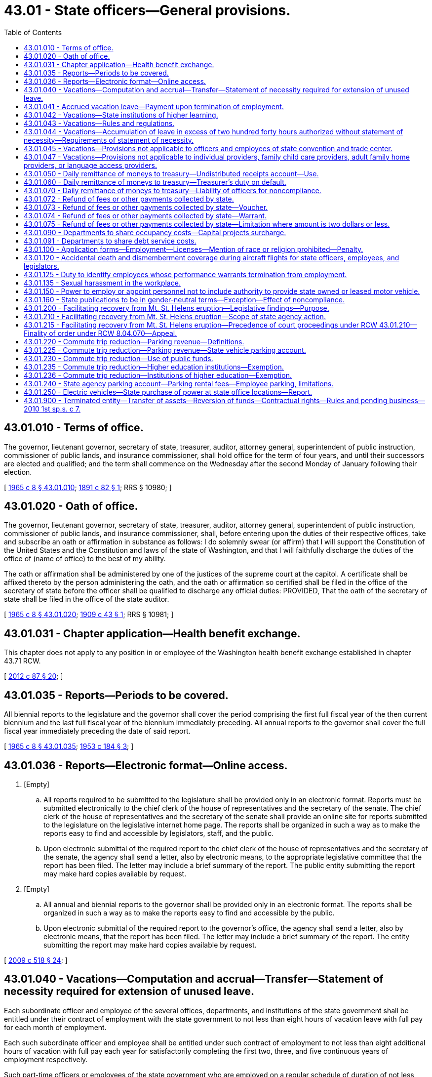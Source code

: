 = 43.01 - State officers—General provisions.
:toc:

== 43.01.010 - Terms of office.
The governor, lieutenant governor, secretary of state, treasurer, auditor, attorney general, superintendent of public instruction, commissioner of public lands, and insurance commissioner, shall hold office for the term of four years, and until their successors are elected and qualified; and the term shall commence on the Wednesday after the second Monday of January following their election.

[ http://leg.wa.gov/CodeReviser/documents/sessionlaw/1965c8.pdf?cite=1965%20c%208%20§%2043.01.010[1965 c 8 § 43.01.010]; http://leg.wa.gov/CodeReviser/documents/sessionlaw/1891c82.pdf?cite=1891%20c%2082%20§%201[1891 c 82 § 1]; RRS § 10980; ]

== 43.01.020 - Oath of office.
The governor, lieutenant governor, secretary of state, treasurer, auditor, attorney general, superintendent of public instruction, commissioner of public lands, and insurance commissioner, shall, before entering upon the duties of their respective offices, take and subscribe an oath or affirmation in substance as follows: I do solemnly swear (or affirm) that I will support the Constitution of the United States and the Constitution and laws of the state of Washington, and that I will faithfully discharge the duties of the office of (name of office) to the best of my ability.

The oath or affirmation shall be administered by one of the justices of the supreme court at the capitol. A certificate shall be affixed thereto by the person administering the oath, and the oath or affirmation so certified shall be filed in the office of the secretary of state before the officer shall be qualified to discharge any official duties: PROVIDED, That the oath of the secretary of state shall be filed in the office of the state auditor.

[ http://leg.wa.gov/CodeReviser/documents/sessionlaw/1965c8.pdf?cite=1965%20c%208%20§%2043.01.020[1965 c 8 § 43.01.020]; http://leg.wa.gov/CodeReviser/documents/sessionlaw/1909c43.pdf?cite=1909%20c%2043%20§%201[1909 c 43 § 1]; RRS § 10981; ]

== 43.01.031 - Chapter application—Health benefit exchange.
This chapter does not apply to any position in or employee of the Washington health benefit exchange established in chapter 43.71 RCW.

[ http://lawfilesext.leg.wa.gov/biennium/2011-12/Pdf/Bills/Session%20Laws/House/2319-S2.SL.pdf?cite=2012%20c%2087%20§%2020[2012 c 87 § 20]; ]

== 43.01.035 - Reports—Periods to be covered.
All biennial reports to the legislature and the governor shall cover the period comprising the first full fiscal year of the then current biennium and the last full fiscal year of the biennium immediately preceding. All annual reports to the governor shall cover the full fiscal year immediately preceding the date of said report.

[ http://leg.wa.gov/CodeReviser/documents/sessionlaw/1965c8.pdf?cite=1965%20c%208%20§%2043.01.035[1965 c 8 § 43.01.035]; http://leg.wa.gov/CodeReviser/documents/sessionlaw/1953c184.pdf?cite=1953%20c%20184%20§%203[1953 c 184 § 3]; ]

== 43.01.036 - Reports—Electronic format—Online access.
. [Empty]
.. All reports required to be submitted to the legislature shall be provided only in an electronic format. Reports must be submitted electronically to the chief clerk of the house of representatives and the secretary of the senate. The chief clerk of the house of representatives and the secretary of the senate shall provide an online site for reports submitted to the legislature on the legislative internet home page. The reports shall be organized in such a way as to make the reports easy to find and accessible by legislators, staff, and the public.

.. Upon electronic submittal of the required report to the chief clerk of the house of representatives and the secretary of the senate, the agency shall send a letter, also by electronic means, to the appropriate legislative committee that the report has been filed. The letter may include a brief summary of the report. The public entity submitting the report may make hard copies available by request.

. [Empty]
.. All annual and biennial reports to the governor shall be provided only in an electronic format. The reports shall be organized in such a way as to make the reports easy to find and accessible by the public.

.. Upon electronic submittal of the required report to the governor's office, the agency shall send a letter, also by electronic means, that the report has been filed. The letter may include a brief summary of the report. The entity submitting the report may make hard copies available by request.

[ http://lawfilesext.leg.wa.gov/biennium/2009-10/Pdf/Bills/Session%20Laws/House/2327-S.SL.pdf?cite=2009%20c%20518%20§%2024[2009 c 518 § 24]; ]

== 43.01.040 - Vacations—Computation and accrual—Transfer—Statement of necessity required for extension of unused leave.
Each subordinate officer and employee of the several offices, departments, and institutions of the state government shall be entitled under their contract of employment with the state government to not less than eight hours of vacation leave with full pay for each month of employment.

Each such subordinate officer and employee shall be entitled under such contract of employment to not less than eight additional hours of vacation with full pay each year for satisfactorily completing the first two, three, and five continuous years of employment respectively.

Such part-time officers or employees of the state government who are employed on a regular schedule of duration of not less than one year shall be entitled under their contract of employment to that fractional part of the vacation leave that the total number of hours of such employment bears to the total number of hours of full-time employment.

Each subordinate officer and employee of the several offices, departments, and institutions of the state government shall be entitled under his or her contract of employment with the state government to accrue unused vacation leave not to exceed two hundred forty hours. However, employees of the Washington state ferries covered by collective bargaining agreements containing provisions in effect on June 30, 2017, allowing accrual of unused vacation leave not to exceed three hundred twenty hours shall be allowed to continue the higher accrual limit until such time as those provisions are modified through collective bargaining, or the bargaining unit changes its exclusive representative or is decertified. Officers and employees transferring within the several offices, departments, and institutions of the state government shall be entitled to transfer such accrued vacation leave to each succeeding state office, department, or institution. All vacation leave shall be taken at the time convenient to the employing office, department, or institution: PROVIDED, That if a subordinate officer's or employee's request for vacation leave is deferred by reason of the convenience of the employing office, department, or institution, and a statement of the necessity therefor is retained by the agency, then the aforesaid maximum two hundred forty hours of accrued unused vacation leave shall be extended for each month said leave is so deferred.

[ http://lawfilesext.leg.wa.gov/biennium/2017-18/Pdf/Bills/Session%20Laws/House/1530.SL.pdf?cite=2017%20c%20168%20§%201[2017 c 168 § 1]; http://lawfilesext.leg.wa.gov/biennium/2017-18/Pdf/Bills/Session%20Laws/House/1521-S.SL.pdf?cite=2017%20c%20167%20§%201[2017 c 167 § 1]; http://lawfilesext.leg.wa.gov/biennium/2011-12/Pdf/Bills/Session%20Laws/Senate/5931-S.SL.pdf?cite=2011%201st%20sp.s.%20c%2043%20§%20449[2011 1st sp.s. c 43 § 449]; http://lawfilesext.leg.wa.gov/biennium/2009-10/Pdf/Bills/Session%20Laws/Senate/5038.SL.pdf?cite=2009%20c%20549%20§%205001[2009 c 549 § 5001]; http://leg.wa.gov/CodeReviser/documents/sessionlaw/1984c184.pdf?cite=1984%20c%20184%20§%2019[1984 c 184 § 19]; http://leg.wa.gov/CodeReviser/documents/sessionlaw/1982ex1c51.pdf?cite=1982%201st%20ex.s.%20c%2051%20§%202[1982 1st ex.s. c 51 § 2]; http://leg.wa.gov/CodeReviser/documents/sessionlaw/1965ex1c13.pdf?cite=1965%20ex.s.%20c%2013%20§%201[1965 ex.s. c 13 § 1]; http://leg.wa.gov/CodeReviser/documents/sessionlaw/1965c8.pdf?cite=1965%20c%208%20§%2043.01.040[1965 c 8 § 43.01.040]; http://leg.wa.gov/CodeReviser/documents/sessionlaw/1955c140.pdf?cite=1955%20c%20140%20§%201[1955 c 140 § 1]; http://leg.wa.gov/CodeReviser/documents/sessionlaw/1921c7.pdf?cite=1921%20c%207%20§%20133[1921 c 7 § 133]; RRS § 10891; ]

== 43.01.041 - Accrued vacation leave—Payment upon termination of employment.
Officers and employees referred to in RCW 43.01.040 whose employment is terminated by their death, reduction in force, resignation, dismissal, or retirement, who have been employed for at least six continuous months, and who have accrued vacation leave as specified in RCW 43.01.040 or 43.01.044, shall be paid therefor under their contract of employment, or their estate if they are deceased, or if the employee in case of voluntary resignation has provided adequate notice of termination. Vacation leave accumulated under RCW 43.01.044 is not to be included in the computation of retirement benefits. From July 1, 2011, through June 29, 2013, the amount of pay received by an employee under the provisions of this section shall not be reduced by any temporary salary reduction.

Should the legislature revoke any benefits or rights provided under chapter 292, Laws of 1985, no affected officer or employee shall be entitled thereafter to receive such benefits or exercise such rights as a matter of contractual right.

[ http://lawfilesext.leg.wa.gov/biennium/2017-18/Pdf/Bills/Session%20Laws/House/1521-S.SL.pdf?cite=2017%20c%20167%20§%203[2017 c 167 § 3]; http://lawfilesext.leg.wa.gov/biennium/2011-12/Pdf/Bills/Session%20Laws/Senate/5860-S.SL.pdf?cite=2011%201st%20sp.s.%20c%2039%20§%2013[2011 1st sp.s. c 39 § 13]; http://leg.wa.gov/CodeReviser/documents/sessionlaw/1985c292.pdf?cite=1985%20c%20292%20§%201[1985 c 292 § 1]; http://leg.wa.gov/CodeReviser/documents/sessionlaw/1984c184.pdf?cite=1984%20c%20184%20§%2020[1984 c 184 § 20]; http://leg.wa.gov/CodeReviser/documents/sessionlaw/1982ex1c51.pdf?cite=1982%201st%20ex.s.%20c%2051%20§%203[1982 1st ex.s. c 51 § 3]; http://leg.wa.gov/CodeReviser/documents/sessionlaw/1965c8.pdf?cite=1965%20c%208%20§%2043.01.041[1965 c 8 § 43.01.041]; http://leg.wa.gov/CodeReviser/documents/sessionlaw/1955c140.pdf?cite=1955%20c%20140%20§%202[1955 c 140 § 2]; ]

== 43.01.042 - Vacations—State institutions of higher learning.
State institutions of higher learning may prescribe such rules and regulations as they may determine governing vacation leave for academic and professional personnel.

[ http://leg.wa.gov/CodeReviser/documents/sessionlaw/1965c8.pdf?cite=1965%20c%208%20§%2043.01.042[1965 c 8 § 43.01.042]; http://leg.wa.gov/CodeReviser/documents/sessionlaw/1955c140.pdf?cite=1955%20c%20140%20§%203[1955 c 140 § 3]; ]

== 43.01.043 - Vacations—Rules and regulations.
The several offices, departments and institutions of the state government may prescribe supplemental rules and regulations that are not inconsistent with the provisions of RCW 43.01.040 through 43.01.043 with respect to vacation leave of subordinate officers and employees thereof.

[ http://leg.wa.gov/CodeReviser/documents/sessionlaw/1965c8.pdf?cite=1965%20c%208%20§%2043.01.043[1965 c 8 § 43.01.043]; http://leg.wa.gov/CodeReviser/documents/sessionlaw/1955c140.pdf?cite=1955%20c%20140%20§%204[1955 c 140 § 4]; ]

== 43.01.044 - Vacations—Accumulation of leave in excess of two hundred forty hours authorized without statement of necessity—Requirements of statement of necessity.
As an alternative, in addition to the provisions of RCW 43.01.040 authorizing the accumulation of vacation leave in excess of two hundred forty hours with the filing of a statement of necessity, vacation leave in excess of two hundred forty hours may also be accumulated as provided in this section but without the filing of a statement of necessity. The accumulation of leave under this alternative method shall be governed by the following provisions:

. Each subordinate officer and employee of the several offices, departments, and institutions of state government may accumulate the vacation leave hours between the time two hundred forty hours is accrued and his or her anniversary date of state employment.

. All vacation hours accumulated under this section shall be used by the anniversary date and at a time convenient to the employing office, department, or institution. If an officer or employee does not use the excess leave by the anniversary date, then such leave shall be automatically extinguished and considered to have never existed.

. This section shall not result in any increase in a retirement allowance under any public retirement system in this state.

. Should the legislature revoke any benefits or rights provided under this section, no affected officer or employee shall be entitled thereafter to receive such benefits or exercise such rights as a matter of contractual right.

. Vacation leave credit acquired and accumulated under this section shall never, regardless of circumstances, be deferred by the employing office, department, or institution by filing a statement of necessity under the provisions of RCW 43.01.040.

. Notwithstanding any other provision of this chapter, on or after July 24, 1983, a statement of necessity for excess leave shall, as [at] a minimum, include the following: (a) The specific number of hours of excess leave; and (b) the date on which it was authorized. A copy of any such authorization shall be sent to the department of retirement systems.

[ http://lawfilesext.leg.wa.gov/biennium/2017-18/Pdf/Bills/Session%20Laws/House/1521-S.SL.pdf?cite=2017%20c%20167%20§%202[2017 c 167 § 2]; http://leg.wa.gov/CodeReviser/documents/sessionlaw/1983c283.pdf?cite=1983%20c%20283%20§%201[1983 c 283 § 1]; ]

== 43.01.045 - Vacations—Provisions not applicable to officers and employees of state convention and trade center.
The provisions of RCW 43.01.040 through 43.01.044 shall not be applicable to the officers and employees of the nonprofit corporation formed under *chapter 67.40 RCW.

[ http://leg.wa.gov/CodeReviser/documents/sessionlaw/1984c210.pdf?cite=1984%20c%20210%20§%204[1984 c 210 § 4]; ]

== 43.01.047 - Vacations—Provisions not applicable to individual providers, family child care providers, adult family home providers, or language access providers.
RCW 43.01.040 through 43.01.044 do not apply to individual providers under RCW * 74.39A.220 through 74.39A.300, family child care providers under RCW 41.56.028, or adult family home providers under RCW 41.56.029, or language access providers under RCW 41.56.510.

[ http://lawfilesext.leg.wa.gov/biennium/2009-10/Pdf/Bills/Session%20Laws/Senate/6726-S.SL.pdf?cite=2010%20c%20296%20§%206[2010 c 296 § 6]; http://lawfilesext.leg.wa.gov/biennium/2007-08/Pdf/Bills/Session%20Laws/House/2111-S.SL.pdf?cite=2007%20c%20184%20§%205[2007 c 184 § 5]; http://lawfilesext.leg.wa.gov/biennium/2005-06/Pdf/Bills/Session%20Laws/House/2353-S2.SL.pdf?cite=2006%20c%2054%20§%205[2006 c 54 § 5]; http://lawfilesext.leg.wa.gov/biennium/2003-04/Pdf/Bills/Session%20Laws/House/2933-S.SL.pdf?cite=2004%20c%203%20§%204[2004 c 3 § 4]; ]

== 43.01.050 - Daily remittance of moneys to treasury—Undistributed receipts account—Use.
Each state officer or other person, other than county treasurer, who is authorized by law to collect or receive moneys which are required by statute to be deposited in the state treasury shall transmit to the state treasurer each day, all such moneys collected by him or her on the preceding day: PROVIDED, That the state treasurer may in his or her discretion grant exceptions where such daily transfers would not be administratively practical or feasible. In the event that remittances are not accompanied by a statement designating source and fund, the state treasurer shall deposit these moneys in an account hereby created in the state treasury to be known as the undistributed receipts account. These moneys shall be retained in the account until such time as the transmitting agency provides a statement in duplicate of the source from which each item of money was derived and the fund into which it is to be transmitted. The director of financial management in accordance with RCW 43.88.160 shall promulgate regulations designed to assure orderly and efficient administration of this account. In the event moneys are deposited in this account that constitute overpayments, refunds may be made by the remitting agency without virtue of a legislative appropriation.

[ http://lawfilesext.leg.wa.gov/biennium/2009-10/Pdf/Bills/Session%20Laws/Senate/5038.SL.pdf?cite=2009%20c%20549%20§%205002[2009 c 549 § 5002]; http://leg.wa.gov/CodeReviser/documents/sessionlaw/1985c57.pdf?cite=1985%20c%2057%20§%2026[1985 c 57 § 26]; http://leg.wa.gov/CodeReviser/documents/sessionlaw/1981ex2c4.pdf?cite=1981%202nd%20ex.s.%20c%204%20§%205[1981 2nd ex.s. c 4 § 5]; http://leg.wa.gov/CodeReviser/documents/sessionlaw/1979c151.pdf?cite=1979%20c%20151%20§%2080[1979 c 151 § 80]; http://leg.wa.gov/CodeReviser/documents/sessionlaw/1967c212.pdf?cite=1967%20c%20212%20§%201[1967 c 212 § 1]; http://leg.wa.gov/CodeReviser/documents/sessionlaw/1965c8.pdf?cite=1965%20c%208%20§%2043.01.050[1965 c 8 § 43.01.050]; 1909 c 133 § 1, part; 1907 c 96 § 1, part; RRS § 5501, part; ]

== 43.01.060 - Daily remittance of moneys to treasury—Treasurer's duty on default.
The state treasurer shall inform the governor of any failure on the part of any officer to comply with the provisions of RCW 43.01.050.

[ http://leg.wa.gov/CodeReviser/documents/sessionlaw/1965c8.pdf?cite=1965%20c%208%20§%2043.01.060[1965 c 8 § 43.01.060]; http://leg.wa.gov/CodeReviser/documents/sessionlaw/1907c96.pdf?cite=1907%20c%2096%20§%202[1907 c 96 § 2]; RRS § 5502; ]

== 43.01.070 - Daily remittance of moneys to treasury—Liability of officers for noncompliance.
If any officer fails to comply with the provisions of RCW 43.01.050, he or she shall be liable to the state upon his or her official bond in a sum equal to ten percent annual interest on the funds for such time as he or she retained them.

[ http://lawfilesext.leg.wa.gov/biennium/2009-10/Pdf/Bills/Session%20Laws/Senate/5038.SL.pdf?cite=2009%20c%20549%20§%205003[2009 c 549 § 5003]; http://leg.wa.gov/CodeReviser/documents/sessionlaw/1965c8.pdf?cite=1965%20c%208%20§%2043.01.070[1965 c 8 § 43.01.070]; http://leg.wa.gov/CodeReviser/documents/sessionlaw/1907c96.pdf?cite=1907%20c%2096%20§%203[1907 c 96 § 3]; RRS § 5503; ]

== 43.01.072 - Refund of fees or other payments collected by state.
Whenever any law which provides for the collection of fees or other payments by a state agency does not authorize the refund of erroneous or excessive payments thereof, refunds may be made or authorized by the state agency which collected the fees or payments of all such amounts received by the state agency in consequence of error, either of fact or of law as to: (1) The proper amount of such fee or payments; (2) The necessity of making or securing a permit, filing, examination or inspection; (3) The sufficiency of the credentials of an applicant; (4) The eligibility of an applicant for any other reason; (5) The necessity for the payment.

[ http://leg.wa.gov/CodeReviser/documents/sessionlaw/1965c8.pdf?cite=1965%20c%208%20§%2043.01.072[1965 c 8 § 43.01.072]; http://leg.wa.gov/CodeReviser/documents/sessionlaw/1955c224.pdf?cite=1955%20c%20224%20§%201[1955 c 224 § 1]; ]

== 43.01.073 - Refund of fees or other payments collected by state—Voucher.
Any state agency desiring to authorize such a refund shall file with the state treasurer a voucher naming the payee and giving full particulars as to the reason for the refund and the fund in the treasury to which it was credited.

[ http://leg.wa.gov/CodeReviser/documents/sessionlaw/1965c8.pdf?cite=1965%20c%208%20§%2043.01.073[1965 c 8 § 43.01.073]; http://leg.wa.gov/CodeReviser/documents/sessionlaw/1955c224.pdf?cite=1955%20c%20224%20§%202[1955 c 224 § 2]; ]

== 43.01.074 - Refund of fees or other payments collected by state—Warrant.
Payment of such refunds shall be by warrant issued by the state treasurer against the fund in the state treasury to which the erroneous or excessive payment was credited or from any other appropriation made for such refund.

[ http://leg.wa.gov/CodeReviser/documents/sessionlaw/1965c8.pdf?cite=1965%20c%208%20§%2043.01.074[1965 c 8 § 43.01.074]; http://leg.wa.gov/CodeReviser/documents/sessionlaw/1955c224.pdf?cite=1955%20c%20224%20§%203[1955 c 224 § 3]; ]

== 43.01.075 - Refund of fees or other payments collected by state—Limitation where amount is two dollars or less.
No such refund shall be authorized by a state agency where the amount is two dollars or less unless demand for the refund is made within six months from the date the erroneous or excessive payment was made.

[ http://leg.wa.gov/CodeReviser/documents/sessionlaw/1965c8.pdf?cite=1965%20c%208%20§%2043.01.075[1965 c 8 § 43.01.075]; http://leg.wa.gov/CodeReviser/documents/sessionlaw/1955c224.pdf?cite=1955%20c%20224%20§%204[1955 c 224 § 4]; ]

== 43.01.090 - Departments to share occupancy costs—Capital projects surcharge.
The director of enterprise services may assess a charge or rent against each state board, commission, agency, office, department, activity, or other occupant or user for payment of a proportionate share of costs for occupancy of buildings, structures, or facilities including but not limited to all costs of acquiring, constructing, operating, and maintaining such buildings, structures, or facilities and the repair, remodeling, or furnishing thereof and for the rendering of any service or the furnishing or providing of any supplies, equipment, historic furnishings, or materials.

The director of enterprise services may recover the full costs including appropriate overhead charges of the foregoing by periodic billings as determined by the director including but not limited to transfers upon accounts and advancements into the enterprise services account. Charges related to the rendering of real estate services under RCW 43.82.010 and to the operation and maintenance of public and historic facilities at the state capitol, as defined in RCW 79.24.710, shall be allocated separately from other charges assessed under this section. Rates shall be established by the director of enterprise services after consultation with the director of financial management. The director of enterprise services may allot, provide, or furnish any of such facilities, structures, services, equipment, supplies, or materials to any other public service type occupant or user at such rates or charges as are equitable and reasonably reflect the actual costs of the services provided: PROVIDED, HOWEVER, That the legislature, its duly constituted committees, interim committees and other committees shall be exempted from the provisions of this section.

Upon receipt of such bill, each entity, occupant, or user shall cause a warrant or check in the amount thereof to be drawn in favor of the department of enterprise services which shall be deposited in the state treasury to the credit of the enterprise services account unless the director of financial management has authorized another method for payment of costs.

Beginning July 1, 1995, the director of enterprise services shall assess a capital projects surcharge upon each agency or other user occupying a facility owned and managed by the department of enterprise services in Thurston county, excluding state capitol public and historic facilities, as defined in RCW 79.24.710. The capital projects surcharge does not apply to agencies or users that agree to pay all future repairs, improvements, and renovations to the buildings they occupy and a proportional share, as determined by the office of financial management, of all other campus repairs, installations, improvements, and renovations that provide a benefit to the buildings they occupy or that have an agreement with the department of enterprise services that contains a charge for a similar purpose, including but not limited to RCW 43.01.091, in an amount greater than the capital projects surcharge. Beginning July 1, 2002, the capital projects surcharge does not apply to department of services for the blind vendors who operate cafeteria services in facilities owned and managed by the department of enterprise services; the department shall consider this space to be a common area for purposes of allocating the capital projects surcharge to other building tenants beginning July 1, 2003. The director, after consultation with the director of financial management, shall adopt differential capital project surcharge rates to reflect the differences in facility type and quality. The initial payment structure for this surcharge shall be one dollar per square foot per year. The surcharge shall increase over time to an amount that when combined with the facilities and service charge equals the market rate for similar types of lease space in the area or equals five dollars per square foot per year, whichever is less. The capital projects surcharge shall be in addition to other charges assessed under this section. Proceeds from the capital projects surcharge shall be deposited into the Thurston county capital facilities account created in RCW 43.19.501.

[ http://lawfilesext.leg.wa.gov/biennium/2015-16/Pdf/Bills/Session%20Laws/Senate/5024.SL.pdf?cite=2015%20c%20225%20§%2056[2015 c 225 § 56]; http://lawfilesext.leg.wa.gov/biennium/2005-06/Pdf/Bills/Session%20Laws/House/1995-S.SL.pdf?cite=2005%20c%20330%20§%205[2005 c 330 § 5]; http://lawfilesext.leg.wa.gov/biennium/2001-02/Pdf/Bills/Session%20Laws/House/2800-S.SL.pdf?cite=2002%20c%20162%20§%201[2002 c 162 § 1]; http://lawfilesext.leg.wa.gov/biennium/1997-98/Pdf/Bills/Session%20Laws/House/2394-S.SL.pdf?cite=1998%20c%20105%20§%205[1998 c 105 § 5]; http://lawfilesext.leg.wa.gov/biennium/1993-94/Pdf/Bills/Session%20Laws/House/2237-S.SL.pdf?cite=1994%20c%20219%20§%2016[1994 c 219 § 16]; http://lawfilesext.leg.wa.gov/biennium/1991-92/Pdf/Bills/Session%20Laws/House/1430-S.SL.pdf?cite=1991%20sp.s.%20c%2031%20§%2010[1991 sp.s. c 31 § 10]; http://leg.wa.gov/CodeReviser/documents/sessionlaw/1979c151.pdf?cite=1979%20c%20151%20§%2081[1979 c 151 § 81]; http://leg.wa.gov/CodeReviser/documents/sessionlaw/1973ex1c82.pdf?cite=1973%201st%20ex.s.%20c%2082%20§%201[1973 1st ex.s. c 82 § 1]; http://leg.wa.gov/CodeReviser/documents/sessionlaw/1971ex1c159.pdf?cite=1971%20ex.s.%20c%20159%20§%201[1971 ex.s. c 159 § 1]; http://leg.wa.gov/CodeReviser/documents/sessionlaw/1965c8.pdf?cite=1965%20c%208%20§%2043.01.090[1965 c 8 § 43.01.090]; http://leg.wa.gov/CodeReviser/documents/sessionlaw/1951c131.pdf?cite=1951%20c%20131%20§%201[1951 c 131 § 1]; http://leg.wa.gov/CodeReviser/documents/sessionlaw/1941c228.pdf?cite=1941%20c%20228%20§%201[1941 c 228 § 1]; Rem. Supp. 1941 § 10964-30.   1951 c 131 § 1; http://leg.wa.gov/CodeReviser/documents/sessionlaw/1941c228.pdf?cite=1941%20c%20228%20§%202[1941 c 228 § 2]; Rem. Supp. 1941 § 10964-31; ]

== 43.01.091 - Departments to share debt service costs.
It is hereby declared to be the policy of the state of Washington that each agency or other occupant of newly constructed or substantially renovated facilities owned and operated by the department of enterprise services in Thurston county shall proportionally share the debt service costs associated with the original construction or substantial renovation of the facility. Beginning July 1, 1995, each state agency or other occupant of a facility constructed or substantially renovated after July 1, 1992, and owned and operated by the department of enterprise services in Thurston county, shall be assessed a charge to pay the principal and interest payments on any bonds or other financial contract issued to finance the construction or renovation or an equivalent charge for similar projects financed by cash sources. In recognition that full payment of debt service costs may be higher than market rates for similar types of facilities or higher than existing agreements for similar charges entered into prior to June 9, 1994, the initial charge may be less than the full cost of principal and interest payments. The charge shall be assessed to all occupants of the facility on a proportional basis based on the amount of occupied space or any unique construction requirements. The office of financial management, in consultation with the department of enterprise services, shall develop procedures to implement this section and report to the legislative fiscal committees, by October 1994, their recommendations for implementing this section. The office of financial management shall separately identify in the budget document all payments and the documentation for determining the payments required by this section for each agency and fund source during the current and the two past and future fiscal biennia. The charge authorized in this section is subject to annual audit by the state auditor.

[ http://lawfilesext.leg.wa.gov/biennium/2015-16/Pdf/Bills/Session%20Laws/Senate/5024.SL.pdf?cite=2015%20c%20225%20§%2057[2015 c 225 § 57]; http://lawfilesext.leg.wa.gov/biennium/1993-94/Pdf/Bills/Session%20Laws/House/2237-S.SL.pdf?cite=1994%20c%20219%20§%2019[1994 c 219 § 19]; ]

== 43.01.100 - Application forms—Employment—Licenses—Mention of race or religion prohibited—Penalty.
. The inclusion of any question relative to an applicant's race or religion in any application blank or form for employment or license required to be filled in and submitted by an applicant to any department, board, commission, officer, agent, or employee of this state or the disclosure on any license of the race or religion of the licensee is hereby prohibited.

. A person violating this section is guilty of a misdemeanor.

[ http://lawfilesext.leg.wa.gov/biennium/2003-04/Pdf/Bills/Session%20Laws/Senate/5758.SL.pdf?cite=2003%20c%2053%20§%20221[2003 c 53 § 221]; http://leg.wa.gov/CodeReviser/documents/sessionlaw/1965c8.pdf?cite=1965%20c%208%20§%2043.01.100[1965 c 8 § 43.01.100]; http://leg.wa.gov/CodeReviser/documents/sessionlaw/1955c87.pdf?cite=1955%20c%2087%20§%201[1955 c 87 § 1]; ]

== 43.01.120 - Accidental death and dismemberment coverage during aircraft flights for state officers, employees, and legislators.
The departments of state government are authorized to procure at state expense accidental death and dismemberment coverage not to exceed one hundred thousand dollars per person for the benefit of state employees and state elected officials, including legislators, while they are, in the course of their employment, passengers on or crewmembers of any nonscheduled aircraft flight.

[ http://leg.wa.gov/CodeReviser/documents/sessionlaw/1967ex1c6.pdf?cite=1967%20ex.s.%20c%206%20§%201[1967 ex.s. c 6 § 1]; http://leg.wa.gov/CodeReviser/documents/sessionlaw/1965ex1c68.pdf?cite=1965%20ex.s.%20c%2068%20§%201[1965 ex.s. c 68 § 1]; ]

== 43.01.125 - Duty to identify employees whose performance warrants termination from employment.
It is the responsibility of each agency head to institute management procedures designed to identify any agency employee, either supervisory or nonsupervisory, whose performance is so inadequate as to warrant termination from state employment. In addition, it is the responsibility of each agency head to remove from a supervisory position any supervisor within the agency who has tolerated the continued employment of any employee under his or her supervision whose performance has warranted termination from state employment.

[ http://leg.wa.gov/CodeReviser/documents/sessionlaw/1985c461.pdf?cite=1985%20c%20461%20§%2015[1985 c 461 § 15]; ]

== 43.01.135 - Sexual harassment in the workplace.
Agencies as defined in RCW 41.06.020, except for institutions of higher education, shall:

. Update or develop and disseminate among all agency employees and contractors a policy that:

.. Defines and prohibits sexual harassment in the workplace;

.. Includes procedures that describe how the agency will address concerns of employees who are affected by sexual harassment in the workplace;

.. Identifies appropriate sanctions and disciplinary actions; and

.. Complies with guidelines adopted by the director of personnel under RCW 41.06.395;

. Respond promptly and effectively to sexual harassment concerns;

. Conduct training and education for all employees in order to prevent and eliminate sexual harassment in the organization;

. Inform employees of their right to file a complaint with the Washington state human rights commission under chapter 49.60 RCW, or with the federal equal employment opportunity commission under Title VII of the civil rights act of 1964; and

. Report to the department of enterprise services on compliance with this section.

The cost of the training programs shall be borne by state agencies within existing resources.

[ http://lawfilesext.leg.wa.gov/biennium/2011-12/Pdf/Bills/Session%20Laws/Senate/5931-S.SL.pdf?cite=2011%201st%20sp.s.%20c%2043%20§%20450[2011 1st sp.s. c 43 § 450]; http://lawfilesext.leg.wa.gov/biennium/2007-08/Pdf/Bills/Session%20Laws/Senate/5118-S.SL.pdf?cite=2007%20c%2076%20§%202[2007 c 76 § 2]; ]

== 43.01.150 - Power to employ or appoint personnel not to include authority to provide state owned or leased motor vehicle.
Notwithstanding any other provision of law, whenever any state agency, institution of higher education, or other appointing authority is empowered to employ or appoint administrators or other personnel and to fix their compensation, such power, in the absence of a specific contrary statutory authorization to the agency, institution of higher education, or appointing authority, shall not extend to the power to provide a state owned or leased motor vehicle for any use other than official state business.

[ http://leg.wa.gov/CodeReviser/documents/sessionlaw/1975ex1c33.pdf?cite=1975%201st%20ex.s.%20c%2033%20§%201[1975 1st ex.s. c 33 § 1]; ]

== 43.01.160 - State publications to be in gender-neutral terms—Exception—Effect of noncompliance.
. All rules and directory or advisory publications issued, adopted, or amended by state officers or agencies, as defined by RCW 41.06.020, after July 1, 1983, shall be written in gender-neutral terms unless a specification of gender is intended.

. No rule or publication is invalid because it does not comply with this section.

[ http://leg.wa.gov/CodeReviser/documents/sessionlaw/1983c20.pdf?cite=1983%20c%2020%20§%202[1983 c 20 § 2]; ]

== 43.01.200 - Facilitating recovery from Mt. St. Helens eruption—Legislative findings—Purpose.
. The legislature finds that:

.. The May 1980 eruption of Mount St. Helens has caused serious economic and physical damage to the land surrounding the mountain;

.. There are continuing siltation problems which could severely affect the Toutle, Cowlitz, Coweeman, and Columbia rivers areas;

.. There is an immediate need for sites for dredging, dredge spoils, flood control works, sediment retention, and bank protection and funds for dredging, dredge sites, dredge spoils sites, flood control works, sediment retention sites, and bank protection and to continue the rehabilitation of the areas affected by the natural disaster; and

.. Failure to dredge and dike along the rivers and failure to cooperate with the federal government in sediment retention would directly affect the lives and property of the forty-five thousand residents in the Cowlitz and Toutle River valleys with severe negative impacts on local, state, and national transportation systems, public utilities, public and private property, and the Columbia river which is one of the major navigation channels for worldwide commerce.

. The intent of RCW 36.01.150, 43.01.210, * 43.21A.500, 43.21C.500, 75.20.300, 89.16.500, and 90.58.500, their 1983 amendments, and RCW 43.01.215 is to authorize and direct maximum cooperative effort to meet the problems noted in subsection (1) of this section.

[ http://leg.wa.gov/CodeReviser/documents/sessionlaw/1985c307.pdf?cite=1985%20c%20307%20§%201[1985 c 307 § 1]; http://leg.wa.gov/CodeReviser/documents/sessionlaw/1983ex1c1.pdf?cite=1983%201st%20ex.s.%20c%201%20§%201[1983 1st ex.s. c 1 § 1]; http://leg.wa.gov/CodeReviser/documents/sessionlaw/1982c7.pdf?cite=1982%20c%207%20§%201[1982 c 7 § 1]; ]

== 43.01.210 - Facilitating recovery from Mt. St. Helens eruption—Scope of state agency action.
State agencies shall take action as follows to facilitate recovery from the devastation of the eruption of Mt. St. Helens:

. The department of transportation may secure any lands or interest in lands by purchase, exchange, lease, eminent domain, or donation for dredge sites, dredge spoils sites, flood control works, sediment retention works, or bank protection;

. The commissioner of public lands may by rule declare any public lands found to be damaged by the eruption of Mt. St. Helens, directly or indirectly, as surplus to the needs of the state and may dispose of such lands pursuant to Title 79 RCW to public or private entities for development, park and recreation uses, open space, or fish and wildlife habitat;

. All state agencies shall cooperate with local governments, the United States army corps of engineers, and other agencies of the federal government in planning for dredge site selection and dredge spoils removal, and in all other phases of recovery operations;

. The department of transportation shall work with the counties concerned on-site selection and site disposition in cooperation with the army corps of engineers; and

. State agencies may assist the army corps of engineers in the dredging and dredge spoils deposit operations.

[ http://leg.wa.gov/CodeReviser/documents/sessionlaw/1985c307.pdf?cite=1985%20c%20307%20§%202[1985 c 307 § 2]; http://leg.wa.gov/CodeReviser/documents/sessionlaw/1983ex1c1.pdf?cite=1983%201st%20ex.s.%20c%201%20§%202[1983 1st ex.s. c 1 § 2]; http://leg.wa.gov/CodeReviser/documents/sessionlaw/1982c7.pdf?cite=1982%20c%207%20§%202[1982 c 7 § 2]; ]

== 43.01.215 - Facilitating recovery from Mt. St. Helens eruption—Precedence of court proceedings under RCW  43.01.210—Finality of order under RCW  8.04.070—Appeal.
. Court proceedings necessary to acquire property or property rights for purposes of RCW 43.01.210 take precedence over all other causes, including those expedited under the provisions of RCW 47.52.060, in all courts to the end that the provision of lands for dredge sites, dredge spoils sites, flood control works, or bank protection may be expedited.

. An order entered under RCW 8.04.070 relating to the acquisition of land under RCW 43.01.210 is final unless review of the order is taken to the supreme court within five days after entry of the order. Such an appeal shall be certified by the trial court to the supreme court. Upon certification, the supreme court shall assign the appeal for hearing at the earliest possible date, and it shall expedite its review and decision in every way possible.

[ http://leg.wa.gov/CodeReviser/documents/sessionlaw/1983ex1c1.pdf?cite=1983%201st%20ex.s.%20c%201%20§%208[1983 1st ex.s. c 1 § 8]; ]

== 43.01.220 - Commute trip reduction—Parking revenue—Definitions.
The definitions in this section apply throughout this chapter.

. "Guaranteed ride home" means an assured ride home for commuters participating in a commute trip reduction program who are not able to use their normal commute mode because of personal emergencies.

. "Pledged" means parking revenue designated through any means, including moneys received from the natural resource building, which is used for the debt service payment of bonds issued for parking facilities.

[ http://lawfilesext.leg.wa.gov/biennium/1993-94/Pdf/Bills/Session%20Laws/House/2067-S.SL.pdf?cite=1993%20c%20394%20§%202[1993 c 394 § 2]; ]

== 43.01.225 - Commute trip reduction—Parking revenue—State vehicle parking account.
There is hereby established an account in the state treasury to be known as the "state vehicle parking account." All parking rental income resulting from parking fees established by the department of enterprise services under RCW 46.08.172 at state-owned or leased property shall be deposited in the "state vehicle parking account." Revenue deposited in the "state vehicle parking account" shall be first applied to pledged purposes. Unpledged parking revenues deposited in the "state vehicle parking account" may be used to:

. Pay costs incurred in the operation, maintenance, regulation, and enforcement of vehicle parking and parking facilities;

. Support the lease costs and/or capital investment costs of vehicle parking and parking facilities; and

. Support agency commute trip reduction programs under *RCW 70.94.521 through 70.94.551.

[ http://lawfilesext.leg.wa.gov/biennium/2011-12/Pdf/Bills/Session%20Laws/Senate/5931-S.SL.pdf?cite=2011%201st%20sp.s.%20c%2043%20§%20253[2011 1st sp.s. c 43 § 253]; http://lawfilesext.leg.wa.gov/biennium/1995-96/Pdf/Bills/Session%20Laws/Senate/5084-S.SL.pdf?cite=1995%20c%20215%20§%202[1995 c 215 § 2]; http://lawfilesext.leg.wa.gov/biennium/1993-94/Pdf/Bills/Session%20Laws/House/2067-S.SL.pdf?cite=1993%20c%20394%20§%205[1993 c 394 § 5]; ]

== 43.01.230 - Commute trip reduction—Use of public funds.
State agencies may, under the internal revenue code rules, use public funds to financially assist agency-approved incentives for alternative commute modes, including but not limited to carpools, vanpools, purchase of transit and ferry passes, and guaranteed ride home programs, if the financial assistance is an element of the agency's commute trip reduction program as required under *RCW 70.94.521 through 70.94.551. This section does not permit any payment for the use of state-owned vehicles for commuter ride sharing.

[ http://lawfilesext.leg.wa.gov/biennium/1995-96/Pdf/Bills/Session%20Laws/Senate/5084-S.SL.pdf?cite=1995%20c%20215%20§%201[1995 c 215 § 1]; http://lawfilesext.leg.wa.gov/biennium/1993-94/Pdf/Bills/Session%20Laws/House/2067-S.SL.pdf?cite=1993%20c%20394%20§%206[1993 c 394 § 6]; ]

== 43.01.235 - Commute trip reduction—Higher education institutions—Exemption.
All state higher education institutions are exempt from RCW 43.01.225.

[ http://lawfilesext.leg.wa.gov/biennium/1993-94/Pdf/Bills/Session%20Laws/House/2067-S.SL.pdf?cite=1993%20c%20394%20§%207[1993 c 394 § 7]; ]

== 43.01.236 - Commute trip reduction—Institutions of higher education—Exemption.
All institutions of higher education as defined under RCW 28B.10.016 are exempt from the requirements under RCW 43.01.240.

[ http://lawfilesext.leg.wa.gov/biennium/1997-98/Pdf/Bills/Session%20Laws/Senate/6655-S.SL.pdf?cite=1998%20c%20344%20§%208[1998 c 344 § 8]; http://lawfilesext.leg.wa.gov/biennium/1997-98/Pdf/Bills/Session%20Laws/House/2193-S.SL.pdf?cite=1997%20c%20273%20§%203[1997 c 273 § 3]; http://lawfilesext.leg.wa.gov/biennium/1995-96/Pdf/Bills/Session%20Laws/Senate/5084-S.SL.pdf?cite=1995%20c%20215%20§%205[1995 c 215 § 5]; ]

== 43.01.240 - State agency parking account—Parking rental fees—Employee parking, limitations.
. There is hereby established an account in the state treasury to be known as the state agency parking account. All parking income collected from the fees imposed by state agencies on parking spaces at state-owned or leased facilities, including the capitol campus, shall be deposited in the state agency parking account. Only the office of financial management may authorize expenditures from the account. The account is subject to allotment procedures under chapter 43.88 RCW, but no appropriation is required for expenditures. No agency may receive an allotment greater than the amount of revenue deposited into the state agency parking account.

. An agency may, as an element of the agency's commute trip reduction program to achieve the goals set forth in *RCW 70.94.527, impose parking rental fees at state-owned and leased properties. These fees will be deposited in the state agency parking account. Each agency shall establish a committee to advise the agency director on parking rental fees, taking into account the market rate of comparable, privately owned rental parking in each region. The agency shall solicit representation of the employee population including, but not limited to, management, administrative staff, production workers, and state employee bargaining units. Funds shall be used by agencies to: (a) Support the agencies' commute trip reduction program under **RCW 70.94.521 through 70.94.551; (b) support the agencies' parking program; or (c) support the lease or ownership costs for the agencies' parking facilities.

. In order to reduce the state's subsidization of employee parking, after July 1997 agencies shall not enter into leases for employee parking in excess of building code requirements, except as authorized by the director of enterprise services. In situations where there are fewer parking spaces than employees at a worksite, parking must be allocated equitably, with no special preference given to managers.

[ http://lawfilesext.leg.wa.gov/biennium/2015-16/Pdf/Bills/Session%20Laws/Senate/5024.SL.pdf?cite=2015%20c%20225%20§%2058[2015 c 225 § 58]; http://lawfilesext.leg.wa.gov/biennium/1997-98/Pdf/Bills/Session%20Laws/Senate/6219.SL.pdf?cite=1998%20c%20245%20§%2046[1998 c 245 § 46]; http://lawfilesext.leg.wa.gov/biennium/1995-96/Pdf/Bills/Session%20Laws/Senate/5084-S.SL.pdf?cite=1995%20c%20215%20§%203[1995 c 215 § 3]; ]

== 43.01.250 - Electric vehicles—State purchase of power at state office locations—Report.
. It is in the state's interest and to the benefit of the people of the state to encourage the use of electrical vehicles in order to reduce emissions and provide the public with cleaner air. This section expressly authorizes the purchase of power at state expense to recharge privately and publicly owned plug-in electrical vehicles at state office locations where the vehicles are used for state business, are commute vehicles, or where the vehicles are at the state location for the purpose of conducting business with the state.

. The director of the department of enterprise services may report to the governor and the appropriate committees of the legislature, as deemed necessary by the director, on the estimated amount of state-purchased electricity consumed by plug-in electrical vehicles if the director of enterprise services determines that the use has a significant cost to the state, and on the number of plug-in electric vehicles using state office locations. The report may be combined with the report under section 401, chapter 348, Laws of 2007.

[ http://lawfilesext.leg.wa.gov/biennium/2015-16/Pdf/Bills/Session%20Laws/Senate/5024.SL.pdf?cite=2015%20c%20225%20§%2059[2015 c 225 § 59]; http://lawfilesext.leg.wa.gov/biennium/2007-08/Pdf/Bills/Session%20Laws/House/1303-S2.SL.pdf?cite=2007%20c%20348%20§%20206[2007 c 348 § 206]; ]

== 43.01.900 - Terminated entity—Transfer of assets—Reversion of funds—Contractual rights—Rules and pending business—2010 1st sp.s. c 7.
. All documents and papers, equipment, or other tangible property in the possession of the terminated entity shall be delivered to the custody of the entity assuming the responsibilities of the terminated entity or if such responsibilities have been eliminated, documents and papers shall be delivered to the state archivist and equipment or other tangible property to the department of enterprise services.

. All funds held by, or other moneys due to, the terminated entity shall revert to the fund from which they were appropriated, or if that fund is abolished to the general fund.

. All contractual rights and duties of an entity shall be assigned or delegated to the entity assuming the responsibilities of the terminated entity, or if there is none to such entity as the governor shall direct.

. All rules and all pending business before any terminated entity shall be continued and acted upon by the entity assuming the responsibilities of the terminated entity.

[ http://lawfilesext.leg.wa.gov/biennium/2015-16/Pdf/Bills/Session%20Laws/Senate/5024.SL.pdf?cite=2015%20c%20225%20§%2060[2015 c 225 § 60]; http://lawfilesext.leg.wa.gov/biennium/2009-10/Pdf/Bills/Session%20Laws/House/2617-S2.SL.pdf?cite=2010%201st%20sp.s.%20c%207%20§%20140[2010 1st sp.s. c 7 § 140]; ]

